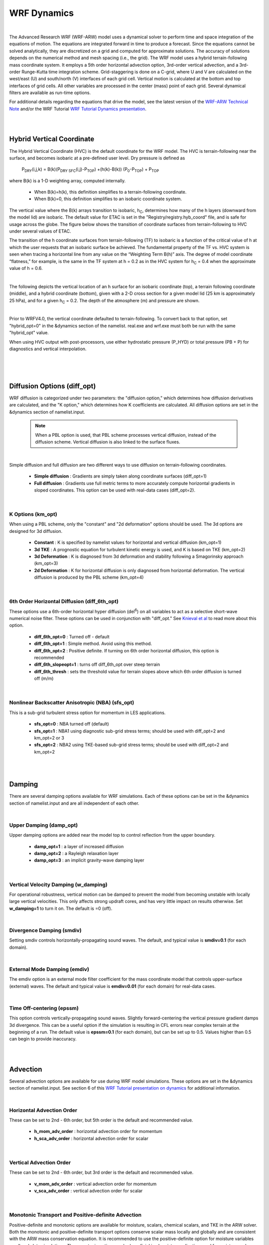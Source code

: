 .. role:: underline
    :class: underline

WRF Dynamics
============

|

The Advanced Research WRF (WRF-ARW) model uses a dynamical solver to perform time and space integration of the equations of motion. The equations are integrated forward in time to produce a forecast. Since the equations cannot be solved analytically, they are discretized on a grid and computed for approximate solutions. The accuracy of solutions depends on the numerical method and mesh spacing (i.e., the grid). The WRF model uses a hybrid terrain-following mass coordinate system. It employs a 5th order horizontal advection option, 3rd-order vertical advection, and a 3rd-order Runge-Kutta time integration scheme. Grid-staggering is done on a C-grid, where U and V are calculated on the west/east (U) and south/north (V) interfaces of each grid cell. Vertical motion is calculated at the bottom and top interfaces of grid cells. All other variables are processed in the center (mass) point of each grid. Several dynamical filters are available as run-time options. 

For additional details regarding the equations that drive the model, see the latest version of the `WRF-ARW Technical Note`_ and/or the WRF Tutorial `WRF Tutorial Dynamics presentation`_. 

|

|

Hybrid Vertical Coordinate
--------------------------

The Hybrid Vertical Coordinate (HVC) is the default coordinate for the WRF model. The HVC is terrain-following near the surface, and becomes isobaric at a pre-defined user level. Dry pressure is defined as

        |PDRY(i,j,k)| = |B(k)(PDRY SFC(i,j)-PTOP)| +(h(k)-B(k)) |(P0-PTOP)| + |PTOP|

.. |PDRY(i,j,k)| replace:: P\ :sub:`DRY`\ (i,j,k)
.. |B(k)(PDRY SFC(i,j)-PTOP)| replace:: B(k)(P\ :sub:`DRY SFC`\ (i,j)-P\ :sub:`TOP`\ )
.. |(P0-PTOP)| replace:: (P\ :sub:`0`\ -P\ :sub:`TOP`\ )
.. |PTOP| replace:: P\ :sub:`TOP`

where B(k) is a 1-D weighting array, computed internally.

    * When B(k)=h(k), this definition simplifies to a terrain-following coordinate.
    * When B(k)=0, this definition simplifies to an isobaric coordinate system.

The vertical value where the B(k) arrays transition to isobaric, |hC|, determines how many of the h layers (downward from the model lid) are isobaric. The default value for ETAC is set in the "Registry/registry.hyb_coord" file, and is safe for usage across the globe. The figure below shows the transition of coordinate surfaces from terrain-following to HVC under several values of ETAC.

.. image:: images/transition_tf_to_hvc.png

The transition of the h coordinate surfaces from terrain-following (TF) to isobaric is a function of the critical value of h at which the user requests that an isobaric surface be achieved. The fundamental property of the TF vs. HVC system is seen when tracing a horizontal line from any value on the “Weighting Term B(h)” axis. The degree of model coordinate “flatness,” for example, is the same in the TF system at h = 0.2 as in the HVC system for |hC| = 0.4 when the approximate value of h = 0.6.


.. |hC| replace:: h\ :sub:`C` 

|

The following depicts the vertical location of an h surface for an isobaric coordinate (top), a terrain following coordinate (middle), and a hybrid coordinate (bottom), given with a 2-D cross section for a given model lid (25 km is approximately 25 hPa), and for a given |hC| = 0.2. The depth of the atmosphere (m) and pressure are shown.


.. image:: images/h_sfc_isobaric.png
.. image:: images/h_sfc_tf.png
.. image:: images/h_sfc_hc.png



|

Prior to WRFV4.0, the vertical coordinate defaulted to terrain-following. To convert back to that option, set "hybrid_opt=0" in the &dynamics section of the namelist. real.exe and wrf.exe must both be run with the same "hybrid_opt" value. 

When using HVC output with post-processors, use either hydrostatic pressure (P_HYD) or total pressure (PB + P) for diagnostics and vertical interpolation.

|


|

|

Diffusion Options (diff_opt)
----------------------------

WRF diffusion is categorized under two parameters: the "diffusion option," which determines how diffusion derivatives are calculated, and the "K option," which determines how K coefficients are calculated. All diffusion options are set in the &dynamics section of namelist.input. 

    .. note::
       When a PBL option is used, that PBL scheme processes vertical diffusion, instead of the diffusion scheme. Vertical diffusion is also linked to the surface fluxes.

|

Simple diffusion and full diffusion are two different ways to use diffusion on terrain-following coordinates. 

    * **Simple diffusion** : Gradients are simply taken along coordinate surfaces (diff_opt=1)
    * **Full diffusion** : Gradients use full metric terms to more accurately compute horizontal gradients in sloped coordinates. This option can be used with real-data cases (diff_opt=2). 

|
 
K Options (km_opt)
++++++++++++++++++
When using a PBL scheme, only the "constant" and "2d deformation" options should be used. The 3d options are designed for 3d diffusion. 

    * **Constant** : K is specified by namelist values for horizontal and vertical diffusion (km_opt=1)
    * **3d TKE** : A prognostic equation for turbulent kinetic energy is used, and K is based on TKE (km_opt=2)
    * **3d Deformation** : K is diagnosed from 3d deformation and stability following a Smagorinsky approach (km_opt=3)
    * **2d Deformation** : K for horizontal diffusion is only diagnosed from horizontal deformation. The vertical diffusion is produced by the PBL scheme (km_opt=4)

|

6th Order Horizontal Diffusion (diff_6th_opt)
+++++++++++++++++++++++++++++++++++++++++++++
These options use a 6th-order horizontal hyper diffusion (del\ :sup:`6`) on all variables to act as a selective short-wave numerical noise filter. These options can be used in conjunction with "diff_opt." See `Knieval et al`_ to read more about this option. 

    * **diff_6th_opt=0** : Turned off - default
    * **diff_6th_opt=1** : Simple method. Avoid using this method. 
    * **diff_6th_opt=2** : Positive definite. If turning on 6th order horizontal diffusion, this option is recommended
    * **diff_6th_slopeopt=1** : turns off diff_6th_opt over steep terrain
    * **diff_6th_thresh** : sets the threshold value for terrain slopes above which 6th order diffusion is turned off (m/m)

|

Nonlinear Backscatter Anisotropic (NBA) (sfs_opt)
+++++++++++++++++++++++++++++++++++++++++++++++++
This is a sub-grid turbulent stress option for momentum in LES applications. 

    * **sfs_opt=0** : NBA turned off (default)
    * **sfs_opt=1** : NBA1 using diagnostic sub-grid stress terms; should be used with diff_opt=2 and km_opt=2 or 3
    * **sfs_opt=2** : NBA2 using TKE-based sub-grid stress terms; should be used with diff_opt=2 and km_opt=2

|

|

Damping
-------

There are several damping options available for WRF simulations. Each of these options can be set in the &dynamics section of namelist.input and are all independent of each other.

|

Upper Damping (damp_opt)
++++++++++++++++++++++++
Upper damping options are added near the model top to control reflection from the upper boundary. 

    * **damp_opt=1** : a layer of increased diffusion 
    * **damp_opt=2** : a Rayleigh relaxation layer
    * **damp_opt=3** : an implicit gravity-wave damping layer

|

Vertical Velocity Damping (w_damping)
+++++++++++++++++++++++++++++++++++++
For operational robustness, vertical motion can be damped to prevent the model from becoming unstable with locally large vertical velocities. This only affects strong updraft cores, and has very little impact on results otherwise. Set **w_damping=1** to turn it on. The default is =0 (off).

|

Divergence Damping (smdiv)
++++++++++++++++++++++++++
Setting smdiv controls horizontally-propagating sound waves. The default, and typical value is **smdiv=0.1** (for each domain). 

|

External Mode Damping (emdiv)
+++++++++++++++++++++++++++++
The emdiv option is an external mode filter coefficient for the mass coordinate model that controls upper-surface (external) waves. The default and typical value is **emdiv=0.01** (for each domain) for real-data cases.

|

Time Off-centering (epssm)
++++++++++++++++++++++++++
This option controls vertically-propagating sound waves. Slightly forward-centering the vertical pressure gradient damps 3d divergence. This can be a useful option if the simulation is resulting in CFL errors near complex terrain at the beginning of a run. The default value is **epssm=0.1** (for each domain), but can be set up to 0.5. Values higher than 0.5 can begin to provide inaccuracy.  

|

|

Advection
---------

Several advection options are available for use during WRF model simulations. These options are set in the &dynamics section of namelist.input. 
See section 6 of this `WRF Tutorial presentation on dynamics`_ for additional information. 

|

Horizontal Advection Order
++++++++++++++++++++++++++
These can be set to 2nd - 6th order, but 5th order is the default and recommended value.

    * **h_mom_adv_order** : horizontal advection order for momentum
    * **h_sca_adv_order** : horizontal advection order for scalar

|

Vertical Advection Order
++++++++++++++++++++++++
These can be set to 2nd - 6th order, but 3rd order is the default and recommended value.

    * **v_mom_adv_order** : vertical advection order for momentum
    * **v_sca_adv_order** : vertical advection order for scalar

|

Monotonic Transport and Positive-definite Advection
+++++++++++++++++++++++++++++++++++++++++++++++++++
Positive-definite and monotonic options are available for moisture, scalars, chemical scalars, and TKE in the ARW solver. Both the monotonic and positive-definite transport options conserve scalar mass locally and globally and are consistent with the ARW mass conservation equation. It is recommended to use the positive-definite option for moisture variables on all real-data simulations. The monotonic option may be beneficial in chemistry applications and for moisture and scalars in some instances.

When using these options there are certain aspects of the ARW integration scheme that should be considered in the simulation configuration:

    #. The integration sequence changes when the positive-definite or monotonic options are used. 
        * When the options are not activated, timestep tendencies from the physics (excluding microphysics) are used to update the scalar mixing ratio at the same time as the transport (advection). Microphysics is computed, and moisture is updated, based on the transport+physics update. 
        * When monotonic or positive definite options are activated, the scalar mixing ratio is first updated with the physics tendency, and the new updated values are used as starting values for the transport scheme. Then the microphysics update occurs, using these latest values as its starting point. For any scalars, the local and global conservation properties, positive definiteness and monotonicity depend upon each update possessing these properties.
    #. Some model filters may not be positive definite.
        * "diff_6th_opt=1" is not positive definite, nor monotonic. Use diff_6th_opt=2, which is both monotonic and positive-definite, should be used if you need this diffusion option. Cases have been encountered where departures from monotonicity and positive-definiteness are very noticeable.
        * "diff_opt=1" and "km_opt=4" (a commonly-used real-data case mixing option) is not guaranteed to be positive-definite nor monotonic due to the variable eddy diffusivity, K. Significant departures from positive-definiteness or monotonicity have not been observed when this filter is used with these transport options.
        * The diffusion option that uses a user-specified constant eddy viscosity is positive definite and monotonic.
        * Other filter options that use variable eddy viscosity are not positive definite or monotonic.
    #. Most model physics are not monotonic, nor should they be - they represent sources and sinks in the system. All should be positive definite, although we have not examined and tested all options for this property.
    #. The monotonic option adds significant smoothing to transport in regions where it is active. You may consider turning off other model filters for variables using monotonic transport (filters such as the second and sixth order horizontal filters). It is not possible to turn off filters for the scalars but not for the dynamics using the namelist - one must manually comment out the calls in the solver in the code, and then recompile the model.

The following namelist.input options are set in the &dynamics section. By default these are all set to **=1 for positive-definite**, but can be changed to **=2 for monotonic transport**, for each domain.

    * **moist_adv_opt** : for moisture
    * **scalar_adv_opt** : for scalars
    * **chem_adv_opt** : for chemistry variables
    * **tracer_adv_opt** : for tracer variables (must have WRF-Chem activated)
    * **tke_adv_opt** : for TKE

|

Weighted Essentially Non-oscillatory Options (WENO)
+++++++++++++++++++++++++++++++++++++++++++++++++++
The following are set in the &dynamics section of namelist.input. By default, they are all set to '=1' but can be changed to **=3 for 5th-order WENO** or **=4 for 5th-order WENO with a positive-definite limiter**, for each domain.
 
    * **moist_adv_opt** : for moisture
    * **scalar_adv_opt** : for scalars
    * **chem_adv_opt** : for chemistry variables
    * **tracer_adv_opt** : for tracer variables (must have WRF-Chem activated)
    * **tke_adv_opt** : for TKE
    * **momentum_adv_opt** : for momentum

|

Implicit Explicit Vertical Advection (IEVA)
+++++++++++++++++++++++++++++++++++++++++++
For grids with large aspect ratios (dx/dz >> 1) that permit explicit convection, the large time step is limited by the strongest updraft that occurs during integration. This often results in time steps 20-30% smaller, or requires the use of w-filtering, such as latent-heat tendency limiting. Regions of large vertical velocities are often very small relative to the domain. The IEVA scheme permits a larger time step by partitioning the vertical transport into an explicit piece, which uses the normal vertical schemes present in WRF, and an implicit piece which uses implicit transport (and is unconditionally stable). The combined scheme permits a larger time step than previously used, as well as reduced w-filtering. (`Wicker and Skamarock, 2020, MWR`_)

    * **zadvect_implicit** : set to 1 to turn this option on (default is 0=off)
    * **w_crit_cfl** : the default vertical courant number (1.2) where vertical velocity damping begins; however, when "zadvect_implicit" is turned on, this value can be increased to ~2.0

|

|

Other Dynamics Options
----------------------
There are various other dynamics options that can be set in the &dynamics section of namelist.input. The below list is not fully-inclusive and users should see the Namelist_ section for all options.

    * **non-hydrostatic=.false.** : allows WRF to run hydrostatically
    * **pert_coriolis=.true.** : an option for ideal simulations only that applies the Coriolis term to wind perturbation only. 
    * **mix_full_fields=.true.** : only when setting "diff_opt=2" and only for ideal simulations, allows vertical diffusion to act on full fields (not just on perturbation from the 1D base profile
    * To obtain a more accurate moisture solution, use
        * **use_q_diabatic=1** : includes the QV and QC moisture tendencies from microphysics in small steps. For real-data cases, the time step should be reduced to maintain a stable solution. See `Bryan, 2014`_
        * **use_theta_m=1**: considers the moisture effect on pressure in small steps (theta_m=theta(1+1.61Qv). The current implementation may cost a bit more to run.

|

|

Lateral Boundary Conditions for Idealized Cases
-----------------------------------------------

For each idealized case (found in test/em_<case>), a default namelist.input file is provided and there are varying lateral boundary conditions default settings for the different cases. These settings are found in the "&bdy_control" section, and should be set for each domain. *The following options are only available for idealized cases*.

    * **periodic_x** and **periodic_y** : set to ".true." for periodic boundary conditions in the x and y directions. This means that (for e.g., the conditions/values that leave out of x_end of the domain are returned to the x_start position, as if the two sides are connected.

    * **open_xs, open_xe, open_ys,** and **open_ye** : set to ".true." for open boundary conditions along the x-start, x-end, y-start, and/or y-end boundaries. This means conditions/values come in from one direction and leave without being cycled back in.

    * **symmetric_xs, symmetric_xe, symmetric_ys,** and **symmetric_ye** : set to ".true." for symmetric boundary conditions along the x-start, x-end, y-start, and/or y-end boundaries. This means all variables have the same value and gradients at the same distance from the boundary.

|

Lateral Boundary Conditions for Real-data Cases
-----------------------------------------------

The real-data case (found in test/em_real) a namelist.input file is provided with default lateral boundary condition settings. These are found in the "&bdy_control" section, and should be set for each domain. *The following options are only available for real-data cases*.


    * **specified** : The first row and column are specified with external model values (spec_zone=1, which should not be modified). The rows and columns in "relax_zone" have values blended from an external model and WRF. This can be used with periodic_x in tropical channel simulations. The "specified=.true." option can only be used for domain 1.

    * **spec_exp** \: Exponential multiplier for the relaxation zone ramp, used with a specified boundary condition. 
        * spec_exp=0. : linear ramp (default)
        * spec_exp=0.33 : ~3*dx exp decay factor (this may be useful for long simulations)

    * **spec_bdy_width** : total number of rows for specified value nudging. The default value is 5. 

    * **spec_zone** : number of points in the specified zone when "specified=.true." The default value is 1 and should not be changed!

    * **relax_zone** : number of points in the relaxed zone when specified=.true. The default value is set to 4. This value may be changed, as long as spec_bdy_width=spec_zone + relax_zone. 

|

|

|

|

.. _`WRF-ARW Technical Note`: https://www2.mmm.ucar.edu/wrf/users/docs/technote/contents.html
.. _`WRF Tutorial Dynamics presentation`: https://www2.mmm.ucar.edu/wrf/users/tutorial/presentation_pdfs/202101/skamarock_dynamics.pdf
.. _`Knieval et al`: https://www.researchgate.net/publication/241648605_The_utility_of_6th-order_monotonic_numerical_diffusion_in_the_Advanced_Research_WRF_Model
.. _`WRF Tutorial presentation on dynamics`: https://www2.mmm.ucar.edu/wrf/users/tutorial/presentation_pdfs/202101/skamarock_dynamics.pdf
.. _`Wicker and Skamarock, 2020, MWR` : https://journals.ametsoc.org/view/journals/mwre/148/9/mwrD200055.xml
.. _Namelist: ../namelist/namelist_variables.html
.. _`Bryan, 2014`: https://journals.ametsoc.org/view/journals/mwre/142/11/mwr-d-13-00349.1.xml
